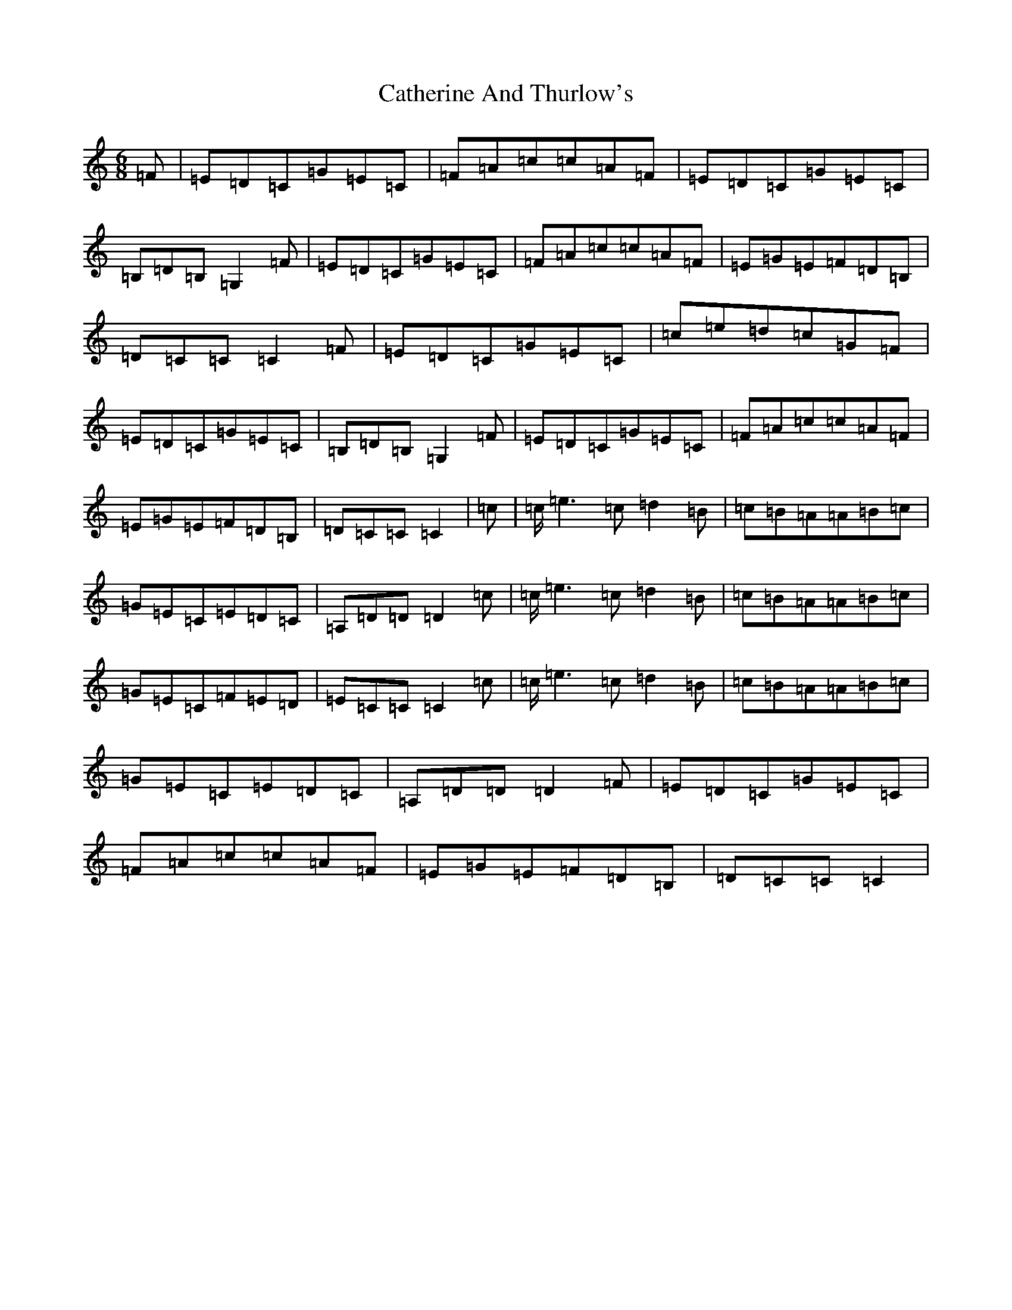 X: 3392
T: Catherine And Thurlow's
S: https://thesession.org/tunes/12400#setting20673
Z: G Major
R: jig
M:6/8
L:1/8
K: C Major
=F|=E=D=C=G=E=C|=F=A=c=c=A=F|=E=D=C=G=E=C|=B,=D=B,=G,2=F|=E=D=C=G=E=C|=F=A=c=c=A=F|=E=G=E=F=D=B,|=D=C=C=C2=F|=E=D=C=G=E=C|=c=e=d=c=G=F|=E=D=C=G=E=C|=B,=D=B,=G,2=F|=E=D=C=G=E=C|=F=A=c=c=A=F|=E=G=E=F=D=B,|=D=C=C=C2|=c|=c<=e2=c=d2=B|=c=B=A=A=B=c|=G=E=C=E=D=C|=A,=D=D=D2=c|=c<=e2=c=d2=B|=c=B=A=A=B=c|=G=E=C=F=E=D|=E=C=C=C2=c|=c<=e2=c=d2=B|=c=B=A=A=B=c|=G=E=C=E=D=C|=A,=D=D=D2=F|=E=D=C=G=E=C|=F=A=c=c=A=F|=E=G=E=F=D=B,|=D=C=C=C2|